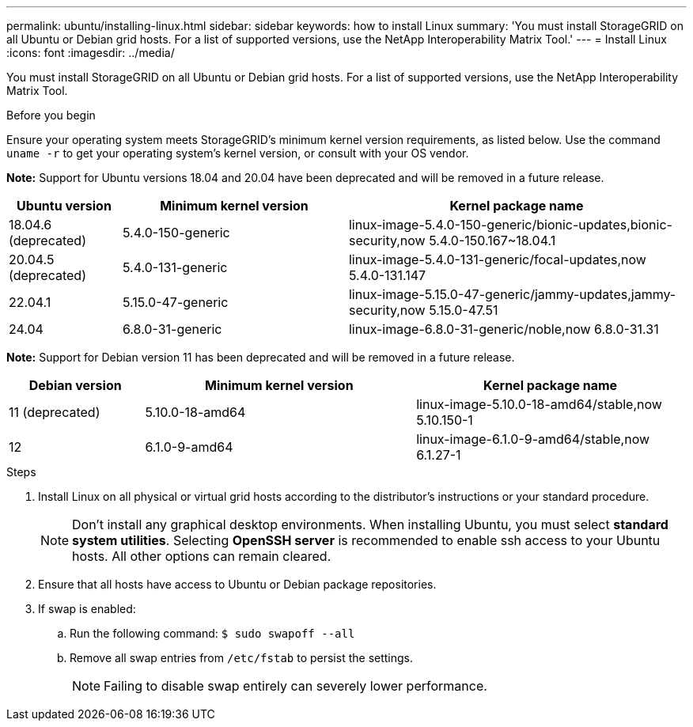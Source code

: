 ---
permalink: ubuntu/installing-linux.html
sidebar: sidebar
keywords: how to install Linux
summary: 'You must install StorageGRID on all Ubuntu or Debian grid hosts. For a list of supported versions, use the NetApp Interoperability Matrix Tool.'
---
= Install Linux
:icons: font
:imagesdir: ../media/

[.lead]
You must install StorageGRID on all Ubuntu or Debian grid hosts. For a list of supported versions, use the NetApp Interoperability Matrix Tool.

.Before you begin

Ensure your operating system meets StorageGRID's minimum kernel version requirements, as listed below. Use the command `uname -r` to get your operating system's kernel version, or consult with your OS vendor.

*Note:* Support for Ubuntu versions 18.04 and 20.04 have been deprecated and will be removed in a future release.

[cols="1a,2a,3a" options="header"]
|===
| Ubuntu version| Minimum kernel version| Kernel package name

| 18.04.6 (deprecated)
| 5.4.0-150-generic
| linux-image-5.4.0-150-generic/bionic-updates,bionic-security,now 5.4.0-150.167~18.04.1

| 20.04.5 (deprecated)
| 5.4.0-131-generic
| linux-image-5.4.0-131-generic/focal-updates,now 5.4.0-131.147

| 22.04.1
| 5.15.0-47-generic
| linux-image-5.15.0-47-generic/jammy-updates,jammy-security,now 5.15.0-47.51

| 24.04
| 6.8.0-31-generic
| linux-image-6.8.0-31-generic/noble,now 6.8.0-31.31
|===

*Note:* Support for Debian version 11 has been deprecated and will be removed in a future release.

[cols="1a,2a,2a" options="header"]
|===
| Debian version| Minimum kernel version| Kernel package name

| 11 (deprecated)
| 5.10.0-18-amd64
| linux-image-5.10.0-18-amd64/stable,now 5.10.150-1

| 12
| 6.1.0-9-amd64
| linux-image-6.1.0-9-amd64/stable,now 6.1.27-1
|===

.Steps

. Install Linux on all physical or virtual grid hosts according to the distributor's instructions or your standard procedure.
+
NOTE: Don't install any graphical desktop environments. When installing Ubuntu, you must select *standard system utilities*. Selecting *OpenSSH server* is recommended to enable ssh access to your Ubuntu hosts. All other options can remain cleared.

. Ensure that all hosts have access to Ubuntu or Debian package repositories.
. If swap is enabled:
 .. Run the following command: `$ sudo swapoff --all`
 .. Remove all swap entries from `/etc/fstab` to persist the settings.
+

NOTE: Failing to disable swap entirely can severely lower performance.
